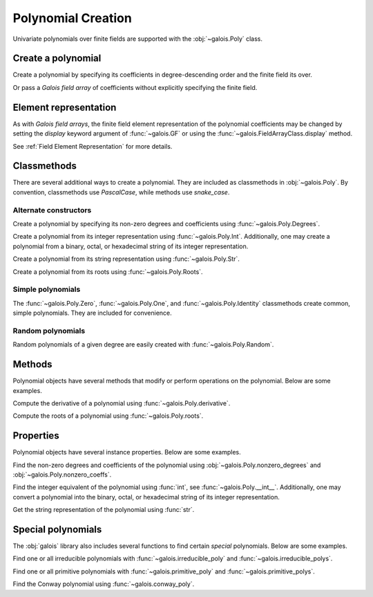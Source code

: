 Polynomial Creation
===================

Univariate polynomials over finite fields are supported with the :obj:`~galois.Poly` class.

Create a polynomial
-------------------

Create a polynomial by specifying its coefficients in degree-descending order and the finite field its over.

.. ipython:: python

   GF = galois.GF(2**8)
   galois.Poly([1, 0, 0, 55, 23], field=GF)

Or pass a *Galois field array* of coefficients without explicitly specifying the finite field.

.. ipython:: python

   coeffs = GF([1, 0, 0, 55, 23]); coeffs
   galois.Poly(coeffs)

Element representation
----------------------

As with *Galois field arrays*, the finite field element representation of the polynomial coefficients may be changed
by setting the `display` keyword argument of :func:`~galois.GF` or using the :func:`~galois.FieldArrayClass.display` method.

.. ipython:: python

   GF = galois.GF(3**5)

   # Display f using the default integer representation
   f = galois.Poly([13, 0, 4, 2], field=GF); f

   # Display f using the polynomial representation
   GF.display("poly"); f

   # Display f using the power representation
   GF.display("power"); f

   GF.display("int");

See :ref:`Field Element Representation` for more details.

Classmethods
------------

There are several additional ways to create a polynomial. They are included as classmethods in :obj:`~galois.Poly`.
By convention, classmethods use `PascalCase`, while methods use `snake_case`.

Alternate constructors
......................

Create a polynomial by specifying its non-zero degrees and coefficients using :func:`~galois.Poly.Degrees`.

.. ipython:: python

   galois.Poly.Degrees([8, 1], coeffs=[1, 179], field=GF)

Create a polynomial from its integer representation using :func:`~galois.Poly.Int`. Additionally, one may create a polynomial from
a binary, octal, or hexadecimal string of its integer representation.

.. tab-set::

   .. tab-item:: Integer

      .. ipython:: python

         galois.Poly.Int(268, field=GF)

   .. tab-item:: Binary string

      .. ipython:: python

         galois.Poly.Int(int("0b1011", 2))

   .. tab-item:: Octal string

      .. ipython:: python

         galois.Poly.Int(int("0o5034", 8), field=galois.GF(2**3))

   .. tab-item:: Hex string

      .. ipython:: python

         galois.Poly.Int(int("0xf700a275", 16), field=galois.GF(2**8))

Create a polynomial from its string representation using :func:`~galois.Poly.Str`.

.. ipython:: python

   galois.Poly.Str("x^5 + 143", field=GF)

Create a polynomial from its roots using :func:`~galois.Poly.Roots`.

.. ipython:: python

   f = galois.Poly.Roots([137, 22, 51], field=GF); f
   f.roots()

Simple polynomials
..................

The :func:`~galois.Poly.Zero`, :func:`~galois.Poly.One`, and :func:`~galois.Poly.Identity` classmethods create common,
simple polynomials. They are included for convenience.

.. ipython:: python

   galois.Poly.Zero(GF)
   galois.Poly.One(GF)
   galois.Poly.Identity(GF)

Random polynomials
..................

Random polynomials of a given degree are easily created with :func:`~galois.Poly.Random`.

.. ipython:: python

   galois.Poly.Random(4, field=GF)

Methods
-------

Polynomial objects have several methods that modify or perform operations on the polynomial. Below are some examples.

Compute the derivative of a polynomial using :func:`~galois.Poly.derivative`.

.. ipython:: python

   GF = galois.GF(7)
   f = galois.Poly([1, 0, 5, 2, 3], field=GF); f
   f.derivative()

Compute the roots of a polynomial using :func:`~galois.Poly.roots`.

.. ipython:: python

   f.roots()

Properties
----------

Polynomial objects have several instance properties. Below are some examples.

Find the non-zero degrees and coefficients of the polynomial using :obj:`~galois.Poly.nonzero_degrees`
and :obj:`~galois.Poly.nonzero_coeffs`.

.. ipython:: python

   GF = galois.GF(7)
   f = galois.Poly([1, 0, 3], field=GF); f
   f.nonzero_degrees
   f.nonzero_coeffs

Find the integer equivalent of the polynomial using :func:`int`, see :func:`~galois.Poly.__int__`. Additionally, one may
convert a polynomial into the binary, octal, or hexadecimal string of its integer representation.

.. tab-set::

   .. tab-item:: Integer

      .. ipython:: python

         int(f)

   .. tab-item:: Binary string

      .. ipython:: python

         g = galois.Poly([1, 0, 1, 1]); g
         bin(g)

   .. tab-item:: Octal string

      .. ipython:: python

         g = galois.Poly([5, 0, 3, 4], field=galois.GF(2**3)); g
         oct(g)

   .. tab-item:: Hex string

      .. ipython:: python

         g = galois.Poly([0xf7, 0x00, 0xa2, 0x75], field=galois.GF(2**8)); g
         hex(g)

Get the string representation of the polynomial using :func:`str`.

.. ipython:: python

   str(f)

Special polynomials
-------------------

The :obj:`galois` library also includes several functions to find certain *special* polynomials. Below are some examples.

Find one or all irreducible polynomials with :func:`~galois.irreducible_poly` and :func:`~galois.irreducible_polys`.

.. ipython:: python

   galois.irreducible_poly(3, 3)
   list(galois.irreducible_polys(3, 3))

Find one or all primitive polynomials with :func:`~galois.primitive_poly` and :func:`~galois.primitive_polys`.

.. ipython:: python

   galois.primitive_poly(3, 3)
   list(galois.primitive_polys(3, 3))

Find the Conway polynomial using :func:`~galois.conway_poly`.

.. ipython:: python

   galois.conway_poly(3, 3)
